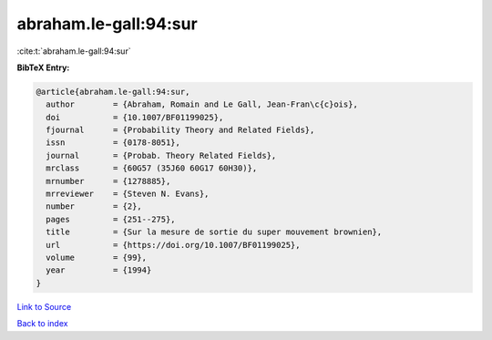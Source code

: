 abraham.le-gall:94:sur
======================

:cite:t:`abraham.le-gall:94:sur`

**BibTeX Entry:**

.. code-block:: bibtex

   @article{abraham.le-gall:94:sur,
     author        = {Abraham, Romain and Le Gall, Jean-Fran\c{c}ois},
     doi           = {10.1007/BF01199025},
     fjournal      = {Probability Theory and Related Fields},
     issn          = {0178-8051},
     journal       = {Probab. Theory Related Fields},
     mrclass       = {60G57 (35J60 60G17 60H30)},
     mrnumber      = {1278885},
     mrreviewer    = {Steven N. Evans},
     number        = {2},
     pages         = {251--275},
     title         = {Sur la mesure de sortie du super mouvement brownien},
     url           = {https://doi.org/10.1007/BF01199025},
     volume        = {99},
     year          = {1994}
   }

`Link to Source <https://doi.org/10.1007/BF01199025},>`_


`Back to index <../By-Cite-Keys.html>`_
